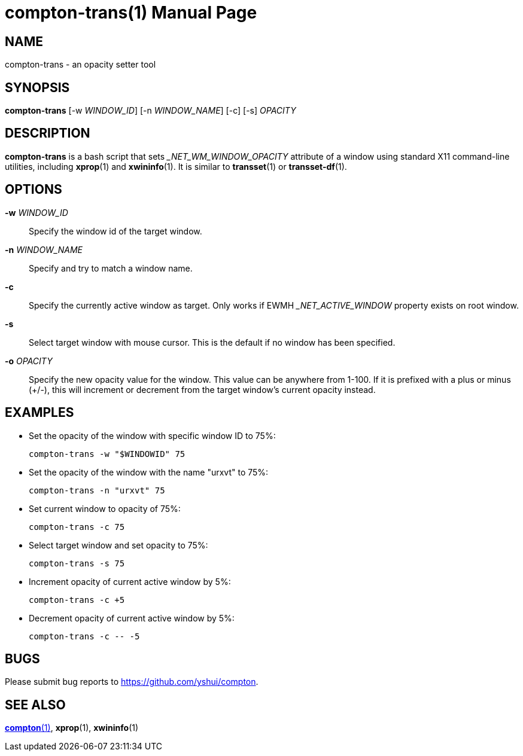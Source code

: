 compton-trans(1)
================
:doctype:     manpage
:man source:  compton
:man version: {compton-version}
:man manual:  User Commands

NAME
----
compton-trans - an opacity setter tool

SYNOPSIS
--------

*compton-trans* [-w 'WINDOW_ID'] [-n 'WINDOW_NAME'] [-c] [-s] 'OPACITY'

DESCRIPTION
-----------

*compton-trans* is a bash script that sets '_NET_WM_WINDOW_OPACITY' attribute of a window using standard X11 command-line utilities, including *xprop*(1) and *xwininfo*(1). It is similar to *transset*(1) or *transset-df*(1).

OPTIONS
-------
*-w* 'WINDOW_ID'::
Specify the window id of the target window.

*-n* 'WINDOW_NAME'::
Specify and try to match a window name.

*-c*::
Specify the currently active window as target. Only works if EWMH '_NET_ACTIVE_WINDOW' property exists on root window.

*-s*::
Select target window with mouse cursor. This is the default if no window has been specified.

*-o* 'OPACITY'::
Specify the new opacity value for the window. This value can be anywhere from 1-100. If it is prefixed with a plus or minus (+/-), this will increment or decrement from the target window's current opacity instead. 

EXAMPLES
--------

* Set the opacity of the window with specific window ID to 75%:
+
------------
compton-trans -w "$WINDOWID" 75
------------

* Set the opacity of the window with the name "urxvt" to 75%:
+
------------
compton-trans -n "urxvt" 75
------------

* Set current window to opacity of 75%:
+
------------
compton-trans -c 75
------------

* Select target window and set opacity to 75%:
+
------------
compton-trans -s 75
------------

* Increment opacity of current active window by 5%:
+
------------
compton-trans -c +5
------------

* Decrement opacity of current active window by 5%:
+
------------
compton-trans -c -- -5
------------

BUGS
----
Please submit bug reports to <https://github.com/yshui/compton>.

SEE ALSO
--------
link:compton.1.html[*compton*(1)], *xprop*(1), *xwininfo*(1)
